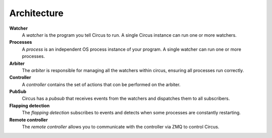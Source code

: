 Architecture
------------

.. image:: images/circus-architecture.png
   :align: center



**Watcher**
    A *watcher* is the program you tell Circus to run.  A single Circus
    instance can run one or more watchers.
**Processes**
    A *process* is an independent OS process instance of your program.
    A single watcher can run one or more processes.
**Arbiter**
    The *arbiter* is responsible for managing all the watchers within circus,
    ensuring all processes run correctly.
**Controller**
    A *controller* contains the set of actions that con be performed on
    the arbiter.
**PubSub**
    Circus has a *pubsub* that receives events from the watchers and dispatches
    them to all subscribers.
**Flapping detection**
    The *flapping detection* subscribes to events and detects when some
    processes are constantly restarting.
**Remote controller**
    The *remote controller* allows you to communicate with the controller 
    via ZMQ to control Circus.
